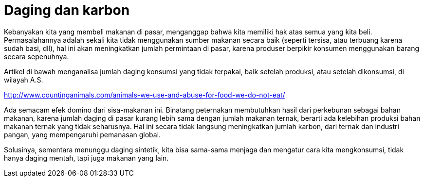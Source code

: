 =  Daging dan karbon
:stylesheet: /assets/style.css

Kebanyakan kita yang membeli makanan di pasar, menganggap bahwa kita memiliki
hak atas semua yang kita beli.
Permasalahannya adalah sekali kita tidak menggunakan sumber makanan secara
baik (seperti tersisa, atau terbuang karena sudah basi, dll), hal ini akan
meningkatkan jumlah permintaan di pasar, karena produser berpikir konsumen
menggunakan barang secara sepenuhnya.

Artikel di bawah menganalisa jumlah daging konsumsi yang tidak terpakai, baik
setelah produksi, atau setelah dikonsumsi, di wilayah A.S.

http://www.countinganimals.com/animals-we-use-and-abuse-for-food-we-do-not-eat/

Ada semacam efek domino dari sisa-makanan ini.
Binatang peternakan membutuhkan hasil dari perkebunan sebagai bahan makanan,
karena jumlah daging di pasar kurang lebih sama dengan jumlah makanan ternak,
berarti ada kelebihan produksi bahan makanan ternak yang tidak seharusnya.
Hal ini secara tidak langsung meningkatkan jumlah karbon, dari ternak dan
industri pangan, yang mempengaruhi pemanasan global.

Solusinya, sementara menunggu daging sintetik, kita bisa sama-sama menjaga dan
mengatur cara kita mengkonsumsi, tidak hanya daging mentah, tapi juga makanan
yang lain.
